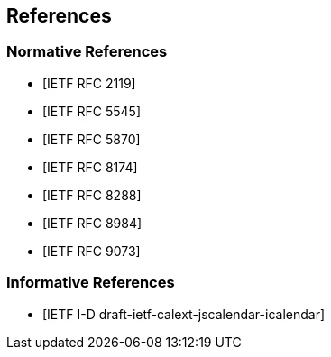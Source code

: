 == References

[bibliography]
=== Normative References

* [[[RFC2119,IETF RFC 2119]]]
* [[[RFC5545,IETF RFC 5545]]]
* [[[RFC5870,IETF RFC 5870]]]
* [[[RFC8174,IETF RFC 8174]]]
* [[[RFC8288,IETF RFC 8288]]]
* [[[RFC8984,IETF RFC 8984]]]
* [[[RFC9073,IETF RFC 9073]]]

[bibliography]
=== Informative References

* [[[ref-jscalendar-icalendar,IETF I-D draft-ietf-calext-jscalendar-icalendar]]]
